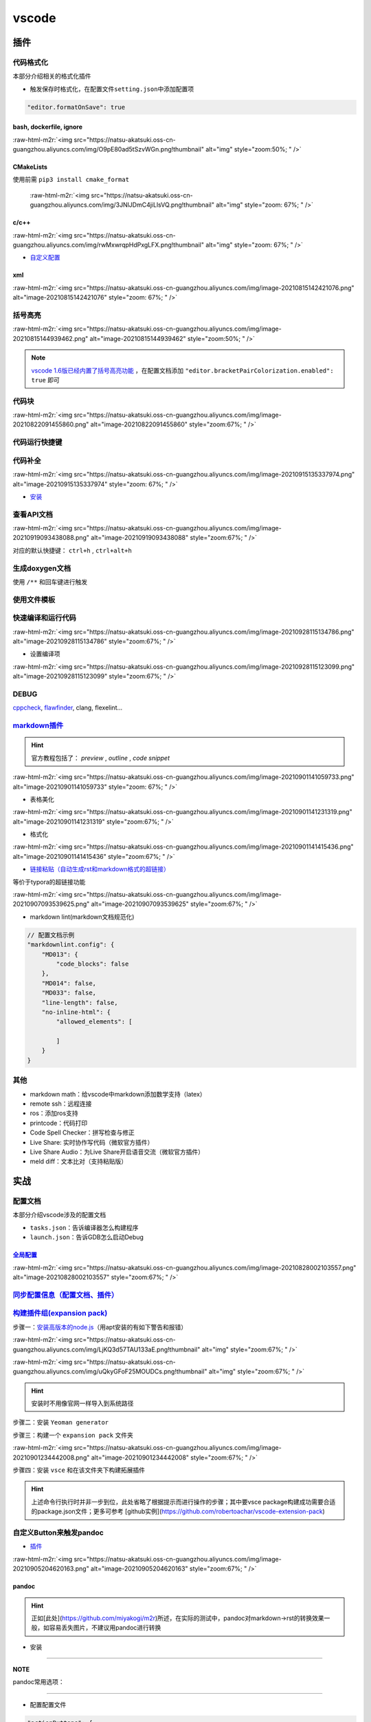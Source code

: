 .. role:: raw-html-m2r(raw)
   :format: html


vscode
======


.. raw:: html

   <p align="right">Author: kuzen, Natsu-Akatsuki</p>


插件
----

代码格式化
^^^^^^^^^^

本部分介绍相关的格式化插件


* 触发保存时格式化，在配置文件\ ``setting.json``\ 中添加配置项

.. code-block:: json

   "editor.formatOnSave": true

bash, dockerfile, ignore
~~~~~~~~~~~~~~~~~~~~~~~~

:raw-html-m2r:`<img src="https://natsu-akatsuki.oss-cn-guangzhou.aliyuncs.com/img/O9pE80ad5tSzvWGn.png!thumbnail" alt="img" style="zoom:50%; " />`

CMakeLists
~~~~~~~~~~

使用前需 ``pip3 install cmake_format``

 :raw-html-m2r:`<img src="https://natsu-akatsuki.oss-cn-guangzhou.aliyuncs.com/img/3JNlJDmC4jiLlsVQ.png!thumbnail" alt="img" style="zoom: 67%; " />`

c/c++
~~~~~

:raw-html-m2r:`<img src="https://natsu-akatsuki.oss-cn-guangzhou.aliyuncs.com/img/rwMxwrqpHdPxgLFX.png!thumbnail" alt="img" style="zoom: 67%; " />`


* `自定义配置 <https://blog.csdn.net/star871016/article/details/109526408>`_

xml
~~~

:raw-html-m2r:`<img src="https://natsu-akatsuki.oss-cn-guangzhou.aliyuncs.com/img/image-20210815142421076.png" alt="image-20210815142421076" style="zoom: 67%; " />`

括号高亮
^^^^^^^^

:raw-html-m2r:`<img src="https://natsu-akatsuki.oss-cn-guangzhou.aliyuncs.com/img/image-20210815144939462.png" alt="image-20210815144939462" style="zoom:50%; " />`

.. note::  `vscode 1.6版已经内置了括号高亮功能 <https://code.visualstudio.com/updates/v1_60#_editor>`_ ，在配置文档添加   ``"editor.bracketPairColorization.enabled": true`` 即可


代码块
^^^^^^

:raw-html-m2r:`<img src="https://natsu-akatsuki.oss-cn-guangzhou.aliyuncs.com/img/image-20210822091455860.png" alt="image-20210822091455860" style="zoom:67%; " />`

代码运行快捷键
^^^^^^^^^^^^^^


.. image:: https://natsu-akatsuki.oss-cn-guangzhou.aliyuncs.com/img/image-20210822092237158.png
   :target: https://natsu-akatsuki.oss-cn-guangzhou.aliyuncs.com/img/image-20210822092237158.png
   :alt: image-20210822092237158


代码补全
^^^^^^^^


.. image:: https://natsu-akatsuki.oss-cn-guangzhou.aliyuncs.com/img/image-20210822092912158.png
   :target: https://natsu-akatsuki.oss-cn-guangzhou.aliyuncs.com/img/image-20210822092912158.png
   :alt: image-20210822092912158


:raw-html-m2r:`<img src="https://natsu-akatsuki.oss-cn-guangzhou.aliyuncs.com/img/image-20210915135337974.png" alt="image-20210915135337974" style="zoom: 67%; " />`


* `安装 <https://www.kite.com/linux/>`_

.. prompt:: bash $,# auto

   # 使用该插件前需要安装kite engine
   $ bash -c "$(wget -q -O - https://linux.kite.com/dls/linux/current)"
   $ systemctl --user start kite-autostart

查看API文档
^^^^^^^^^^^

:raw-html-m2r:`<img src="https://natsu-akatsuki.oss-cn-guangzhou.aliyuncs.com/img/image-20210919093438088.png" alt="image-20210919093438088" style="zoom:67%; " />`

对应的默认快捷键： ``ctrl+h`` , ``ctrl+alt+h``

生成doxygen文档
^^^^^^^^^^^^^^^


.. image:: https://natsu-akatsuki.oss-cn-guangzhou.aliyuncs.com/img/image-20211002021724564.png
   :target: https://natsu-akatsuki.oss-cn-guangzhou.aliyuncs.com/img/image-20211002021724564.png
   :alt: image-20211002021724564


使用 ``/**`` 和回车键进行触发

使用文件模板
^^^^^^^^^^^^


.. image:: https://natsu-akatsuki.oss-cn-guangzhou.aliyuncs.com/img/image-20210927231828413.png
   :target: https://natsu-akatsuki.oss-cn-guangzhou.aliyuncs.com/img/image-20210927231828413.png
   :alt: image-20210927231828413


快速编译和运行代码
^^^^^^^^^^^^^^^^^^

:raw-html-m2r:`<img src="https://natsu-akatsuki.oss-cn-guangzhou.aliyuncs.com/img/image-20210928115134786.png" alt="image-20210928115134786" style="zoom:67%; " />`


* 设置编译项

:raw-html-m2r:`<img src="https://natsu-akatsuki.oss-cn-guangzhou.aliyuncs.com/img/image-20210928115123099.png" alt="image-20210928115123099" style="zoom:67%; " />`

DEBUG
^^^^^

`cppcheck <https://cppcheck.sourceforge.io/>`_\ , `flawfinder <https://github.com/david-a-wheeler/flawfinder>`_\ , clang, flexelint...

.. prompt:: bash $,# auto

   # cppcheck
   $ sudo apt install cppcheck
   # flawfinder
   $ sudo pip3 install flawfinder

`markdown插件 <https://code.visualstudio.com/docs/languages/markdown>`_
^^^^^^^^^^^^^^^^^^^^^^^^^^^^^^^^^^^^^^^^^^^^^^^^^^^^^^^^^^^^^^^^^^^^^^^^^^^

.. hint:: 官方教程包括了： `preview` , `outline` , `code snippet`


:raw-html-m2r:`<img src="https://natsu-akatsuki.oss-cn-guangzhou.aliyuncs.com/img/image-20210901141059733.png" alt="image-20210901141059733" style="zoom: 67%; " />`


* 表格美化

:raw-html-m2r:`<img src="https://natsu-akatsuki.oss-cn-guangzhou.aliyuncs.com/img/image-20210901141231319.png" alt="image-20210901141231319" style="zoom:67%; " />`


* 格式化

:raw-html-m2r:`<img src="https://natsu-akatsuki.oss-cn-guangzhou.aliyuncs.com/img/image-20210901141415436.png" alt="image-20210901141415436" style="zoom:67%; " />`


* `链接粘贴（自动生成rst和markdown格式的超链接） <https://marketplace.visualstudio.com/items?itemName=kukushi.pasteurl>`_

等价于typora的超链接功能

:raw-html-m2r:`<img src="https://natsu-akatsuki.oss-cn-guangzhou.aliyuncs.com/img/image-20210907093539625.png" alt="image-20210907093539625" style="zoom:67%; " />`


* markdown lint(markdown文档规范化)

.. code-block:: json

   // 配置文档示例
   "markdownlint.config": {
       "MD013": {
           "code_blocks": false
       },
       "MD014": false,
       "MD033": false,
       "line-length": false,
       "no-inline-html": {
           "allowed_elements": [

           ]
       }
   }

其他
^^^^


* markdown math：给vscode中markdown添加数学支持（latex）
* remote ssh：远程连接
* ros：添加ros支持
* printcode：代码打印
* Code Spell Checker：拼写检查与修正
* Live Share: 实时协作写代码（微软官方插件）
* Live Share Audio：为Live Share开启语音交流（微软官方插件）
* meld diff：文本比对（支持粘贴版）

实战
----

配置文档
^^^^^^^^

本部分介绍vscode涉及的配置文档


* ``tasks.json``\ ：告诉编译器怎么构建程序
* ``launch.json``\ ：告诉GDB怎么启动Debug

`全局配置 <https://code.visualstudio.com/docs/getstarted/settings#_default-settings>`_
~~~~~~~~~~~~~~~~~~~~~~~~~~~~~~~~~~~~~~~~~~~~~~~~~~~~~~~~~~~~~~~~~~~~~~~~~~~~~~~~~~~~~~~~~~

:raw-html-m2r:`<img src="https://natsu-akatsuki.oss-cn-guangzhou.aliyuncs.com/img/image-20210828002103557.png" alt="image-20210828002103557" style="zoom:67%; " />`

`同步配置信息（配置文档、插件） <https://code.visualstudio.com/docs/editor/settings-sync>`_
^^^^^^^^^^^^^^^^^^^^^^^^^^^^^^^^^^^^^^^^^^^^^^^^^^^^^^^^^^^^^^^^^^^^^^^^^^^^^^^^^^^^^^^^^^^^^^^

`构建插件组(expansion pack) <https://code.visualstudio.com/blogs/2017/03/07/extension-pack-roundup>`_
^^^^^^^^^^^^^^^^^^^^^^^^^^^^^^^^^^^^^^^^^^^^^^^^^^^^^^^^^^^^^^^^^^^^^^^^^^^^^^^^^^^^^^^^^^^^^^^^^^^^^^^^^

步骤一：\ `安装高版本的node.js <https://github.com/nodejs/help/wiki/Installation>`_\ （用apt安装的有如下警告和报错）

:raw-html-m2r:`<img src="https://natsu-akatsuki.oss-cn-guangzhou.aliyuncs.com/img/LjKQ3d57TAU133aE.png!thumbnail" alt="img" style="zoom:67%; " />`

:raw-html-m2r:`<img src="https://natsu-akatsuki.oss-cn-guangzhou.aliyuncs.com/img/uQkyGFoF25MOUDCs.png!thumbnail" alt="img" style="zoom:67%; " />`

.. hint:: 安装时不用像官网一样导入到系统路径


步骤二：安装 ``Yeoman generator``

.. prompt:: bash $,# auto

   $ npm install -g yo generator-code

步骤三：构建一个 ``expansion pack`` 文件夹

:raw-html-m2r:`<img src="https://natsu-akatsuki.oss-cn-guangzhou.aliyuncs.com/img/image-20210901234442008.png" alt="image-20210901234442008" style="zoom:67%; " />`

步骤四：安装 ``vsce`` 和在该文件夹下构建拓展插件

.. prompt:: bash $,# auto

   $ npm install -g vsce
   # vsce报错缺什么，package.json就加哪个字段的信息
   $ vsce package

.. hint:: 上述命令行执行时并非一步到位，此处省略了根据提示而进行操作的步骤；其中要vsce package构建成功需要合适的package.json文件；更多可参考 [github实例](https://github.com/robertoachar/vscode-extension-pack)


自定义Button来触发pandoc
^^^^^^^^^^^^^^^^^^^^^^^^


* `插件 <https://marketplace.visualstudio.com/items?itemName=seunlanlege.action-buttons>`_

:raw-html-m2r:`<img src="https://natsu-akatsuki.oss-cn-guangzhou.aliyuncs.com/img/image-20210905204620163.png" alt="image-20210905204620163" style="zoom:67%; " />`

pandoc
~~~~~~

.. hint:: 正如[此处](https://github.com/miyakogi/m2r)所述，在实际的测试中，pandoc对markdown->rst的转换效果一般，如容易丢失图片，不建议用pandoc进行转换



* 安装

.. prompt:: bash $,# auto

   $ wget -c https://github.com/jgm/pandoc/releases/download/2.14.2/pandoc-2.14.2-linux-amd64.tar.gz -O ~/application/pandoc-2.14.2-linux-amd64.tar.gz
   $ cd application && tar -xzvf pandoc-2.14.2-linux-amd64.tar.gz
   $ cd pandoc-2.14.2
   $ sudo ln -s $(pwd)/bin/pandoc /usr/local/bin
   $ sudo ln -s $(pwd)/share/man/man1/pandoc.1.gz /usr/share/man/man1
   # 添加自动补全
   $ echo 'eval "$(pandoc --bash-completion)"' >> ~/.bashrc

----

**NOTE**

pandoc常用选项：

.. list-table::
   :header-rows: 1

   * - option
     - 作用
   * - -f/--from
     - 指定输入格式
     - 
   * - -t/--to
     - 指定输出格式（若无指定格式则会根据文件名进行推导）


----


* 配置配置文件

.. code-block:: json

   "actionButtons": {
       "defaultColor": "#ff0034", // Can also use string color names.
       "loadNpmCommands": false, // Disables automatic generation of actions for npm commands.
       "reloadButton": "♻️", // 触发配置生效
       "commands": [
           {
               "cwd": "${workspaceFolder}", // cd workspace
               "name": "pandoc",            // terminal name/ tip name
               "color": "green",
               "singleInstance": true,
               "command": "pandoc -s -f markdown -t rst ${file} >> ${fileDirname}/${fileBasenameNoExtension}.rst", // This is executed in the terminal.
           }
       ]
   },


* 拓展资料

  * `支持的转换格式 <https://docs.onap.org/en/dublin/guides/onap-developer/how-to-use-docs/converting-formats.html#fixing-the-converted-document>`_
  * `用例 <https://pandoc.org/demos.html>`_

web端查看github代码
^^^^^^^^^^^^^^^^^^^

将 ``.com`` 改为 ``.dev``

设置滚轮速度
^^^^^^^^^^^^


.. image:: https://natsu-akatsuki.oss-cn-guangzhou.aliyuncs.com/img/CuLMsVboZB2jId0c.png!thumbnail
   :target: https://natsu-akatsuki.oss-cn-guangzhou.aliyuncs.com/img/CuLMsVboZB2jId0c.png!thumbnail
   :alt: img


设置自动格式化
^^^^^^^^^^^^^^


.. image:: https://natsu-akatsuki.oss-cn-guangzhou.aliyuncs.com/img/image-20210928102245843.png
   :target: https://natsu-akatsuki.oss-cn-guangzhou.aliyuncs.com/img/image-20210928102245843.png
   :alt: image-20210928102245843


`取消标签页的重用（取消preview模式） <https://code.visualstudio.com/docs/getstarted/userinterface#_preview-mode>`_
^^^^^^^^^^^^^^^^^^^^^^^^^^^^^^^^^^^^^^^^^^^^^^^^^^^^^^^^^^^^^^^^^^^^^^^^^^^^^^^^^^^^^^^^^^^^^^^^^^^^^^^^^^^^^^^^^^^^^^


.. image:: https://natsu-akatsuki.oss-cn-guangzhou.aliyuncs.com/img/image-20211002022616570.png
   :target: https://natsu-akatsuki.oss-cn-guangzhou.aliyuncs.com/img/image-20211002022616570.png
   :alt: image-20211002022616570


显示时根据视窗调整显示
^^^^^^^^^^^^^^^^^^^^^^


.. image:: https://natsu-akatsuki.oss-cn-guangzhou.aliyuncs.com/img/image-20211105210939685.png
   :target: https://natsu-akatsuki.oss-cn-guangzhou.aliyuncs.com/img/image-20211105210939685.png
   :alt: image-20211105210939685


常用快捷键
----------

代码/文件间反复横跳(code navigation)
^^^^^^^^^^^^^^^^^^^^^^^^^^^^^^^^^^^^

.. list-table::
   :header-rows: 1

   * - 作用
     - 快捷键
   * - 括号跳转
     - ctrl+shift+ (i.e. ctrl+|)
   * - 打开最近工作空间
     - ctrl+r


